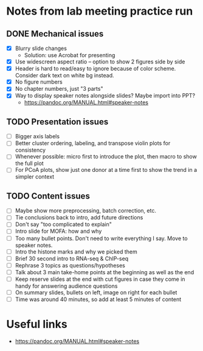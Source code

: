 * Notes from lab meeting practice run

** DONE Mechanical issues
- [X] Blurry slide changes
  - Solution: use Acrobat for presenting
- [X] Use widescreen aspect ratio -- option to show 2 figures side by
  side
- [X] Header is hard to read/easy to ignore because of color scheme.
  Consider dark text on white bg instead.
- [X] No figure numbers
- [X] No chapter numbers, just "3 parts"
- [X] Way to display speaker notes alongside slides? Maybe import into
  PPT?
  - https://pandoc.org/MANUAL.html#speaker-notes

** TODO Presentation issues
- [ ] Bigger axis labels
- [ ] Better cluster ordering, labeling, and transpose violin plots
  for consistency
- [ ] Whenever possible: micro first to introduce the plot, then macro
  to show the full plot
- [ ] For PCoA plots, show just one donor at a time first to show
  the trend in a simpler context

** TODO Content issues
- [ ] Maybe show more preprocessing, batch correction, etc.
- [ ] Tie conclusions back to intro, add future directions
- [ ] Don't say "too complicated to explain"
- [ ] Intro slide for MOFA: how and why
- [ ] Too many bullet points. Don't need to write everything I say.
  Move to speaker notes.
- [ ] Intro the histone marks and why we picked them
- [ ] Brief 30 second intro to RNA-seq & ChIP-seq
- [ ] Rephrase 3 topics as questions/hypotheses
- [ ] Talk about 3 main take-home points at the beginning as well as
  the end
- [ ] Keep reserve slides at the end with cut figures in case they
  come in handy for answering audience questions
- [ ] On summary slides, bullets on left, image on right for each
  bullet
- [ ] Time was around 40 minutes, so add at least 5 minutes of content

* Useful links
- https://pandoc.org/MANUAL.html#speaker-notes
